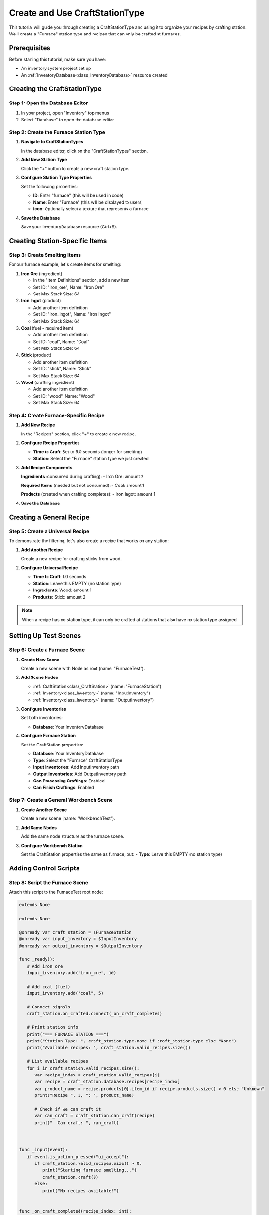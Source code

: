 .. _create_and_use_craft_station_type:

###########################################
Create and Use CraftStationType
###########################################

This tutorial will guide you through creating a CraftStationType and using it to organize your recipes by crafting station. We'll create a "Furnace" station type and recipes that can only be crafted at furnaces.

Prerequisites
=============

Before starting this tutorial, make sure you have:

- An inventory system project set up
- An :ref:`InventoryDatabase<class_InventoryDatabase>` resource created

Creating the CraftStationType
=============================

Step 1: Open the Database Editor
---------------------------------

1. In your project, open "Inventory" top menus
2. Select "Database" to open the database editor

Step 2: Create the Furnace Station Type
----------------------------------------

1. **Navigate to CraftStationTypes**
   
   In the database editor, click on the "CraftStationTypes" section.

   .. image:: ./../manual/database/images/craft_station_type_editor.png

2. **Add New Station Type**
   
   Click the "+" button to create a new craft station type.

   .. image:: ./../manual/database/images/add_craft_station_type.png

3. **Configure Station Type Properties**
   
   Set the following properties:
   
   - **ID**: Enter "furnace" (this will be used in code)
   - **Name**: Enter "Furnace" (this will be displayed to users)
   - **Icon**: Optionally select a texture that represents a furnace

   .. image:: ./../manual/database/images/craft_station_type_editing.png

4. **Save the Database**
   
   Save your InventoryDatabase resource (Ctrl+S).

Creating Station-Specific Items
===============================

Step 3: Create Smelting Items
------------------------------

For our furnace example, let's create items for smelting:

1. **Iron Ore** (ingredient)
   
   - In the "Item Definitions" section, add a new item
   - Set ID: "iron_ore", Name: "Iron Ore"
   - Set Max Stack Size: 64

2. **Iron Ingot** (product)
   
   - Add another item definition
   - Set ID: "iron_ingot", Name: "Iron Ingot"
   - Set Max Stack Size: 64

3. **Coal** (fuel - required item)
   
   - Add another item definition  
   - Set ID: "coal", Name: "Coal"
   - Set Max Stack Size: 64

4. **Stick** (product)

   - Add another item definition
   - Set ID: "stick", Name: "Stick"
   - Set Max Stack Size: 64

5. **Wood** (crafting ingredient)
   
   - Add another item definition
   - Set ID: "wood", Name: "Wood"
   - Set Max Stack Size: 64

.. image:: ./images/create_and_use_craft_station_types_add_items.png

Step 4: Create Furnace-Specific Recipe
---------------------------------------

1. **Add New Recipe**
   
   In the "Recipes" section, click "+" to create a new recipe.

   .. image:: ./../manual/database/images/recipes_editor_add.png


2. **Configure Recipe Properties**
   
   - **Time to Craft**: Set to 5.0 seconds (longer for smelting)

   - **Station**: Select the "Furnace" station type we just created


3. **Add Recipe Components**
   
   **Ingredients** (consumed during crafting):
   - Iron Ore: amount 2
   
   **Required Items** (needed but not consumed):
   - Coal: amount 1
   
   **Products** (created when crafting completes):
   - Iron Ingot: amount 1

.. image:: ./images/create_and_use_craft_station_types_recipe_iron_ingot.png

4. **Save the Database**

Creating a General Recipe
=========================

Step 5: Create a Universal Recipe
----------------------------------

To demonstrate the filtering, let's also create a recipe that works on any station:

1. **Add Another Recipe**
   
   Create a new recipe for crafting sticks from wood.

2. **Configure Universal Recipe**
   
   - **Time to Craft**: 1.0 seconds
   - **Station**: Leave this EMPTY (no station type)
   - **Ingredients**: Wood: amount 1
   - **Products**: Stick: amount 2

.. image:: ./images/create_and_use_craft_station_types_recipe_stick.png

.. note::
   When a recipe has no station type, it can only be crafted at stations that also have no station type assigned.

Setting Up Test Scenes
=======================

Step 6: Create a Furnace Scene
-------------------------------

1. **Create New Scene**
   
   Create a new scene with Node as root (name: "FurnaceTest").

2. **Add Scene Nodes**
   
   - :ref:`CraftStation<class_CraftStation>` (name: "FurnaceStation")
   - :ref:`Inventory<class_Inventory>` (name: "InputInventory")
   - :ref:`Inventory<class_Inventory>` (name: "OutputInventory")

3. **Configure Inventories**
   
   Set both inventories:

   - **Database**: Your InventoryDatabase

4. **Configure Furnace Station**
   
   Set the CraftStation properties:

   - **Database**: Your InventoryDatabase

   - **Type**: Select the "Furnace" CraftStationType

   - **Input Inventories**: Add InputInventory path

   - **Output Inventories**: Add OutputInventory path

   - **Can Processing Craftings**: Enabled

   - **Can Finish Craftings**: Enabled

   .. image:: ./images/create_and_use_craft_station_types_setup_craft_station.png

Step 7: Create a General Workbench Scene
-----------------------------------------

1. **Create Another Scene**
   
   Create a new scene (name: "WorkbenchTest").

2. **Add Same Nodes**
   
   Add the same node structure as the furnace scene.

3. **Configure Workbench Station**
   
   Set the CraftStation properties the same as furnace, but:
   - **Type**: Leave this EMPTY (no station type)

   .. image:: ./images/create_and_use_craft_station_types_setup_craft_station_workbench.png

Adding Control Scripts
======================

Step 8: Script the Furnace Scene
---------------------------------

Attach this script to the FurnaceTest root node:

.. code-block:: gdscript

   extends Node

   extends Node

   @onready var craft_station = $FurnaceStation
   @onready var input_inventory = $InputInventory
   @onready var output_inventory = $OutputInventory

   func _ready():
      # Add iron ore
      input_inventory.add("iron_ore", 10)

      # Add coal (fuel)
      input_inventory.add("coal", 5)

      # Connect signals
      craft_station.on_crafted.connect(_on_craft_completed)

      # Print station info
      print("=== FURNACE STATION ===")
      print("Station Type: ", craft_station.type.name if craft_station.type else "None")
      print("Available recipes: ", craft_station.valid_recipes.size())

      # List available recipes
      for i in craft_station.valid_recipes.size():
         var recipe_index = craft_station.valid_recipes[i]
         var recipe = craft_station.database.recipes[recipe_index]
         var product_name = recipe.products[0].item_id if recipe.products.size() > 0 else "Unknown"
         print("Recipe ", i, ": ", product_name)

         # Check if we can craft it
         var can_craft = craft_station.can_craft(recipe)
         print("  Can craft: ", can_craft)
      
      

   func _input(event):
      if event.is_action_pressed("ui_accept"):
         if craft_station.valid_recipes.size() > 0:
            print("Starting furnace smelting...")
            craft_station.craft(0)
         else:
            print("No recipes available!")
      

   func _on_craft_completed(recipe_index: int):
      print("Smelting completed!")

      # Show output
      for i in output_inventory.stacks.size():
         var stack = output_inventory.stacks[i]
         if stack:
            print("Produced: ", stack.amount, "x ", stack.item_id)



Step 9: Script the Workbench Scene
-----------------------------------

Attach this script to the WorkbenchTest root node:

.. code-block:: gdscript

   extends Node

   @onready var craft_station = $WorkbenchStation
   @onready var input_inventory = $InputInventory
   @onready var output_inventory = $OutputInventory

   func _ready():
      # Add test items
      input_inventory.add("wood", 30)

      # Connect signals
      craft_station.on_crafted.connect(_on_craft_completed)

      # Print station info
      print("=== WORKBENCH STATION ===")
      print("Station Type: ", craft_station.type.name if craft_station.type else "None")
      print("Available recipes: ", craft_station.valid_recipes.size())

      # List available recipes
      for i in craft_station.valid_recipes.size():
         var recipe_index = craft_station.valid_recipes[i]
         var recipe = craft_station.database.recipes[recipe_index]
         var product_name = recipe.products[0].item_id if recipe.products.size() > 0 else "Unknown"
         print("Recipe ", i, ": ", product_name)
         
         var can_craft = craft_station.can_craft(recipe)
         print("  Can craft: ", can_craft)

   func _input(event):
      if event.is_action_pressed("ui_accept"):
         if craft_station.valid_recipes.size() > 0:
            print("Starting crafting...")
            craft_station.craft(1)
         else:
            print("No recipes available!")

   func _on_craft_completed(recipe_index: int):
      print("Crafting completed!")

      # Show output
      for i in output_inventory.stacks.size():
         var stack = output_inventory.stacks[i]
         if stack:
            print("Produced: ", stack.amount, "x ", stack.item_id)


Testing Station Types
======================

Step 10: Test the Filtering
----------------------------

1. **Run the Furnace Scene**
   
   When you run the furnace scene, you should see:
   - Station Type: "Furnace"
   - Available recipes: 1 (only the iron smelting recipe)
   - The recipe should show "Iron Ingot"
   - Press Space to start smelting

2. **Run the Workbench Scene**
   
   When you run the workbench scene, you should see:
   - Station Type: "None"
   - Available recipes: 1 (only the stick crafting recipe)
   - The recipe should show "Stick"
   - Press Space to start crafting

3. **Verify Recipe Filtering**
   
   This demonstrates that:
   - Furnace stations only see furnace recipes
   - General stations only see general recipes
   - Station types successfully filter available recipes

Advanced Usage
==============

Step 11: Dynamic Station Type Assignment
-----------------------------------------

You can also assign station types in code:

.. code-block:: gdscript

   func _ready():
       
       # Assign to station
       craft_station.type = "furnace"

Troubleshooting
===============

No Recipes Available
--------------------

If a station shows no available recipes:

- Check that recipe station types match the craft station type
- Verify both are using the same CraftStationType resource
- Ensure recipes have the correct station type assigned

Wrong Recipes Showing
---------------------

If the wrong recipes appear:

- Double-check recipe station type assignments
- Verify craft station type is set correctly
- Remember: empty station type only matches other empty station types

Next Steps
==========

Now that you understand station types, you can:

- Create a full progression system with multiple station types
- Build specialized crafting areas in your game
- Implement station upgrades and unlocks

.. seealso::
   
   - :ref:`craft_station_ui_tutorial` - Build a complete crafting scene with UI